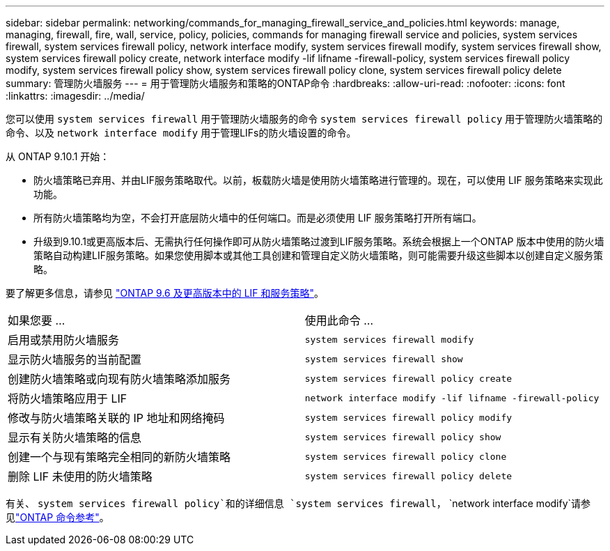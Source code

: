 ---
sidebar: sidebar 
permalink: networking/commands_for_managing_firewall_service_and_policies.html 
keywords: manage, managing, firewall, fire, wall, service, policy, policies, commands for managing firewall service and policies, system services firewall, system services firewall policy, network interface modify, system services firewall modify, system services firewall show, system services firewall policy create, network interface modify -lif lifname -firewall-policy, system services firewall policy modify, system services firewall policy show, system services firewall policy clone, system services firewall policy delete 
summary: 管理防火墙服务 
---
= 用于管理防火墙服务和策略的ONTAP命令
:hardbreaks:
:allow-uri-read: 
:nofooter: 
:icons: font
:linkattrs: 
:imagesdir: ../media/


[role="lead"]
您可以使用 `system services firewall` 用于管理防火墙服务的命令 `system services firewall policy` 用于管理防火墙策略的命令、以及 `network interface modify` 用于管理LIFs的防火墙设置的命令。

从 ONTAP 9.10.1 开始：

* 防火墙策略已弃用、并由LIF服务策略取代。以前，板载防火墙是使用防火墙策略进行管理的。现在，可以使用 LIF 服务策略来实现此功能。
* 所有防火墙策略均为空，不会打开底层防火墙中的任何端口。而是必须使用 LIF 服务策略打开所有端口。
* 升级到9.10.1或更高版本后、无需执行任何操作即可从防火墙策略过渡到LIF服务策略。系统会根据上一个ONTAP 版本中使用的防火墙策略自动构建LIF服务策略。如果您使用脚本或其他工具创建和管理自定义防火墙策略，则可能需要升级这些脚本以创建自定义服务策略。


要了解更多信息，请参见 link:lifs_and_service_policies96.html["ONTAP 9.6 及更高版本中的 LIF 和服务策略"]。

|===


| 如果您要 ... | 使用此命令 ... 


 a| 
启用或禁用防火墙服务
 a| 
`system services firewall modify`



 a| 
显示防火墙服务的当前配置
 a| 
`system services firewall show`



 a| 
创建防火墙策略或向现有防火墙策略添加服务
 a| 
`system services firewall policy create`



 a| 
将防火墙策略应用于 LIF
 a| 
`network interface modify -lif lifname -firewall-policy`



 a| 
修改与防火墙策略关联的 IP 地址和网络掩码
 a| 
`system services firewall policy modify`



 a| 
显示有关防火墙策略的信息
 a| 
`system services firewall policy show`



 a| 
创建一个与现有策略完全相同的新防火墙策略
 a| 
`system services firewall policy clone`



 a| 
删除 LIF 未使用的防火墙策略
 a| 
`system services firewall policy delete`

|===
有关、 `system services firewall policy`和的详细信息 `system services firewall`， `network interface modify`请参见link:https://docs.netapp.com/us-en/ontap-cli/["ONTAP 命令参考"^]。
